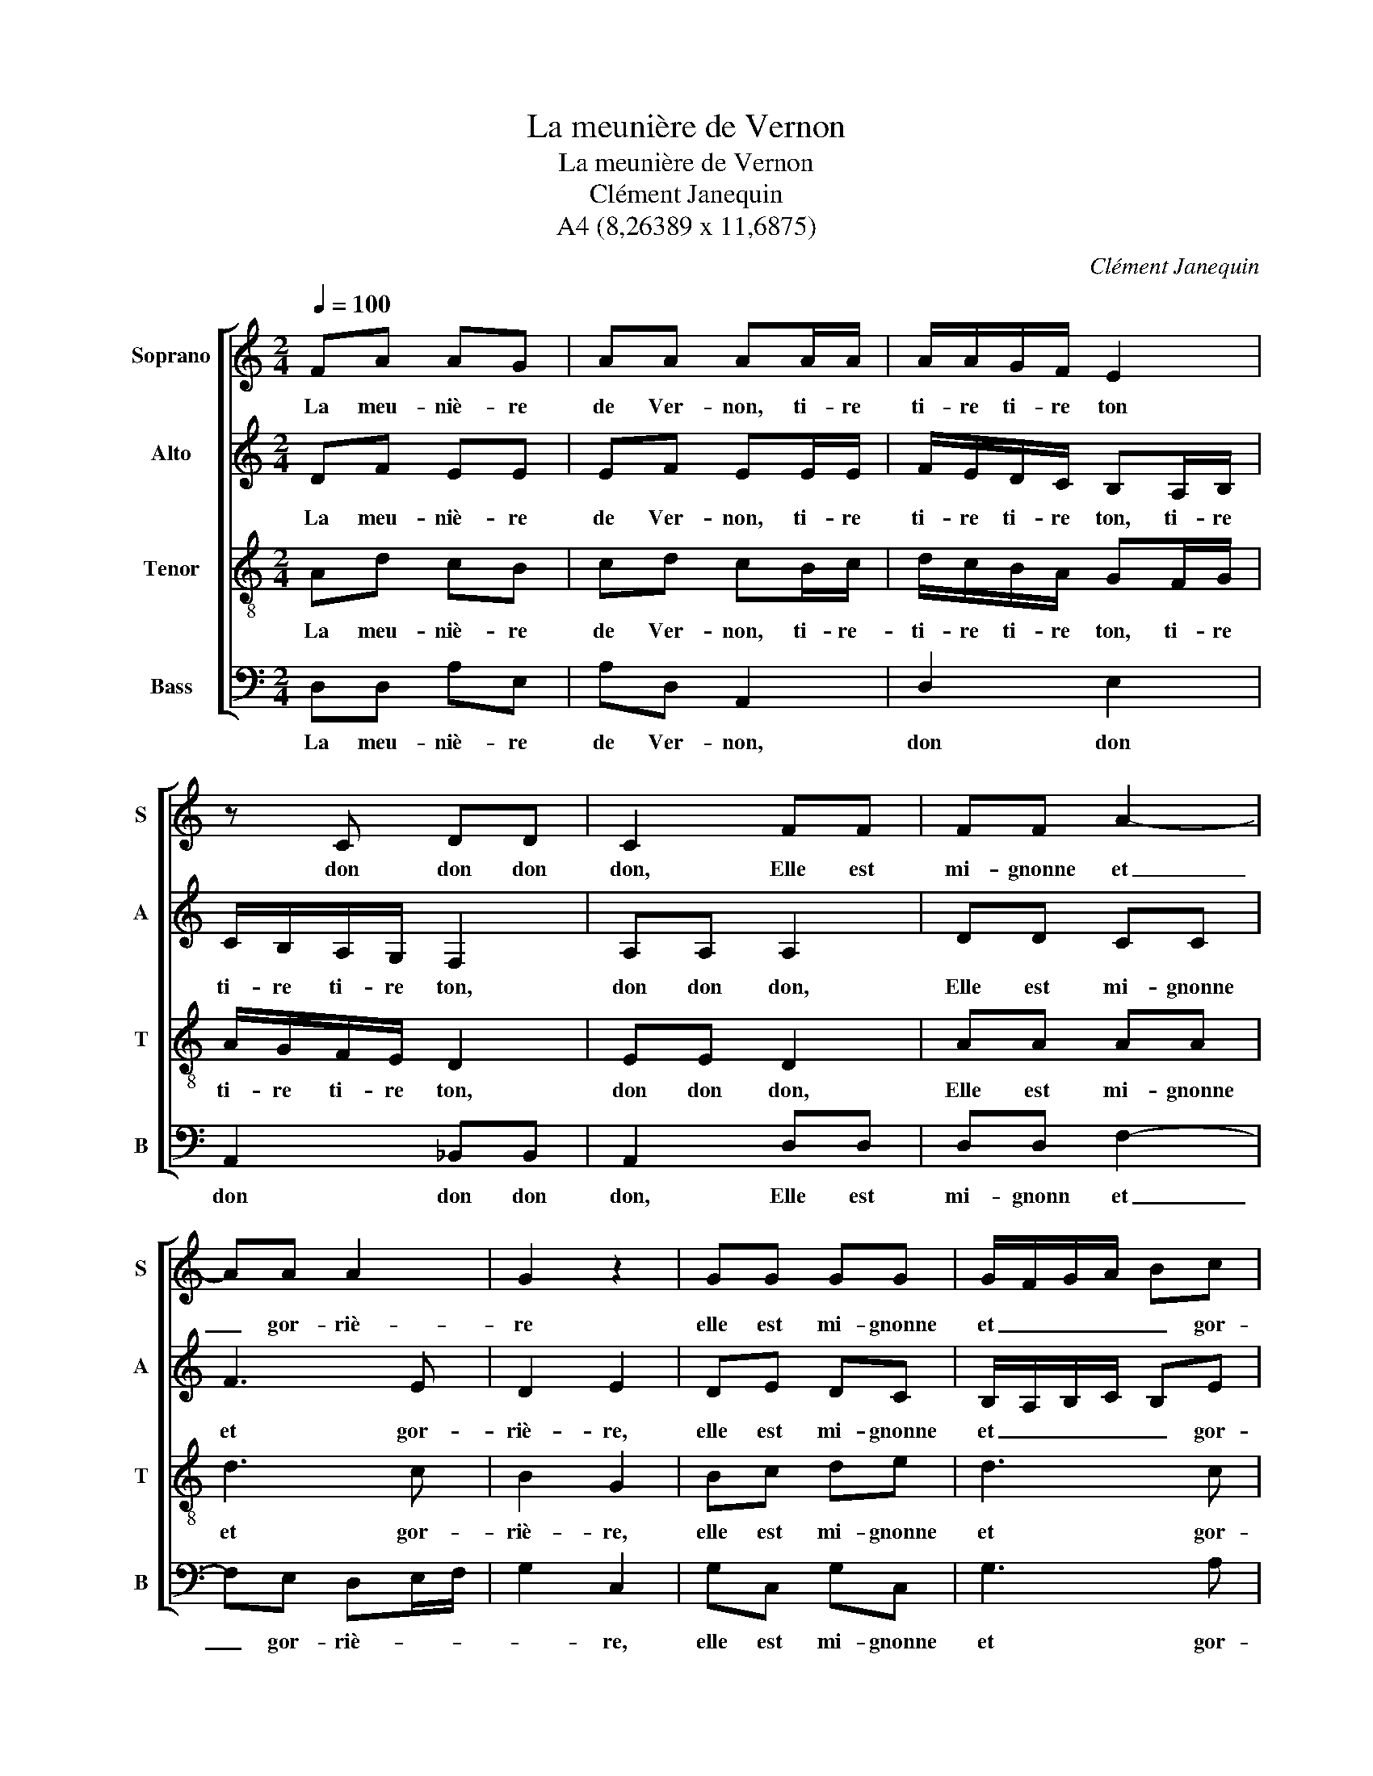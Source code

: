 X:1
T:La meunière de Vernon
T:La meunière de Vernon
T:Clément Janequin
T:A4 (8,26389 x 11,6875)
C:Clément Janequin
Z:A4 (8,26389 x 11,6875)
%%score [ 1 2 3 4 ]
L:1/8
Q:1/4=100
M:2/4
K:C
V:1 treble nm="Soprano" snm="S"
V:2 treble nm="Alto" snm="A"
V:3 treble-8 nm="Tenor" snm="T"
V:4 bass nm="Bass" snm="B"
V:1
 FA AG | AA AA/A/ | A/A/G/F/ E2 | z C DD | C2 FF | FF A2- | AA A2 | G2 z2 | GG GG | G/F/G/A/ Bc | %10
w: La meu- niè- re|de Ver- non, ti- re|ti- re ti- re ton|don don don|don, Elle est|mi- gnonne et|_ gor- riè-|re|elle est mi- gnonne|et _ _ _ _ gor-|
 A2 F2 | FA AG | AA AA/A/ | A/A/G/F/ E2 | z C DD | C2 FF | FF A2- | AA A2 | G2 z2 | Bc de | d3 c | %21
w: riè- re,|Et si elle est,|ce dit on, ti- re|ti- re ti- re ton|don don don|don De bien|ai- mer cou-|* tu- miè-|re|de bien ai- mer|cou- tu-|
 d2 A2 | Ad cB | cd cB/c/ | d/c/B/A/ GF/G/ | A/G/F/E/ D2 | EE D2 | AA AA | d3 c | B2 G2 | GG GG | %31
w: miè- re.|Un jour tout à|l'en- vi- ron, ti- re|ti- re ti- re ton, ti- re|ti- re ti- re ton,|don don don,|d'u- ne saus- saie|et ri-|viè- re,|d'u- ne saus- saie|
 G/F/G/A/ Bc | A2 F2 | FA AG | AA AA/A/ | A/A/G/F/ E2 | z C DD | C2 FF | FF A2- | AA A2 | G2 z2 | %41
w: et _ _ _ _ ri-|viè- re.|Un beau jeu- ne|com- pa- gnon, ti- re|ti- re ti- re ton|don don don|don, D'a- mour|lui fit la|_ pri- è-|re|
 Bc de | d3 c | d2 A2 | Ad cB | cd cB/c/ | d/c/B/A/ GF/G/ | A/G/F/E/ D2 | EE D2 | AA AA | d3 c | %51
w: d'a- mour lui fit|la pri-|è- re|Lors la bai- sant|le mi- gnon, ti- re|ti- re ti- re ton, ti- re|ti- re ti- re ton,|don don don,|Se prit à lui|fai- re|
 B2 G2 | GG GG | G3 c | A2 F2 | FA AG | AA AA/A/ | A/A/G/F/ E2 | z C DD | C2 FF | EE A2- | AG F2 | %62
w: chè- re,|se prit à lui|fai- re|chè- re|Puis s'as- sit en|son gi- ron, ti- re|ti- re ti- re ton,|don don don|don, De bon-|ne grâce et|_ ma- niè-|
 E2 EE | EE A2- | AG F2 | E2 BB | cc cc | A2 G2- | G^F F2 | G4- | G4 |] %71
w: re, de bon-|ne grâce et|_ ma- niè-|re, de bon-|ne grâce et ma-|niè- *||re.|_|
V:2
 DF EE | EF EE/E/ | F/E/D/C/ B,A,/B,/ | C/B,/A,/G,/ F,2 | A,A, A,2 | DD CC | F3 E | D2 E2 | DE DC | %9
w: La meu- niè- re|de Ver- non, ti- re|ti- re ti- re ton, ti- re|ti- re ti- re ton,|don don don,|Elle est mi- gnonne|et gor-|riè- re,|elle est mi- gnonne|
 B,/A,/B,/C/ B,E | F2 D2 | DF FD | FF EE/E/ | F/E/D/C/ B,A,/B,/ | C/B,/A,/G,/ F,2 | A,A, A,2 | %16
w: et _ _ _ _ gor-|riè- re,|Et si elle est,|ce dit on, ti- re|ti- re ti- re ton, ti- re|ti- re ti- re ton,|don don don,|
 DD CC | F3 E | D2 E2 | DE DG | F3 E | D2 C2 | FF EE | EF EE/E/ | FD EE/E/ | E/D/C/B,/ A,2 | %26
w: De bien ai- mer|cou- tu-|miè- re,|de bien ai- mer|cou- tu-|miè- re.|Un jour tout à|l'en- vi- ron, ti- re,|ti- re ton, ti- re|ti- re ti- re ton,|
 CC B,2 | CC CC | F3 C | D2 E2 | DE DC | B,/A,/B,/C/ B,E | F2 D2 | DF FD | FF EE/E/ | %35
w: don don don,|d'u- ne saus- saie|et ri-|viè- re,|d'u- ne saus- saie|et _ _ _ _ ri-|viè- re.|Un beau jeu- ne|com- pa- gnon, ti- re|
 F/E/D/C/ B,A,/B,/ | C/B,/A,/G,/ F,2 | A,A, A,2 | DD CC | F3 E | D2 E2 | DE DG | F3 E | D2 C2 | %44
w: ti- re ti- re ton, ti- re|ti- re ti- re ton|don don don,|D'a- mour lui fit|la pri-|è- re,|d'a- mour lui fit|la pri-|è- re|
 FF EE | EF EE/E/ | FD EE/E/ | E/D/C/B,/ A,2 | CC B,2 | CC CC | F3 C | D2 E2 | DE DC | B,3 E | %54
w: Lors la bai- sant|le mi- gnon, ti- re|ti- re ton, ti- re|ti- re ti- re ton,|don don don,|Se prit à lui|fai- re|chè- re,|se prit à lui|fai- re|
 F2 D2 | DF FD | FF EE/E/ | F/E/D/C/ B,2 | CC F,2 | A,A, A,A, | C3 C | B,2 A,2 | G,G, G,G, | C3 C | %64
w: chè- re|Puis s'as- sit en|son gi- ron, ti- re|ti- re ti- re ton,|don don don,|De bon- ne grâce|et ma-|niè- re,|de bon- ne grâce|et ma-|
 B,A,/G,/ A,2 | G,2 z2 | GG GG | F2 E2 | D4 | D4- | D4 |] %71
w: niè- * * *|re,|de bon- ne grâce|et ma-|niè-|re.|_|
V:3
 Ad cB | cd cB/c/ | d/c/B/A/ GF/G/ | A/G/F/E/ D2 | EE D2 | AA AA | d3 c | B2 G2 | Bc de | d3 c | %10
w: La meu- niè- re|de Ver- non, ti- re-|ti- re ti- re ton, ti- re|ti- re ti- re ton,|don don don,|Elle est mi- gnonne|et gor-|riè- re,|elle est mi- gnonne|et gor-|
 d2 A2 | Ad cB | cd cB/c/ | d/c/B/A/ GF/G/ | A/G/F/E/ D2 | EE D2 | AA AA | d3 c | B2 G2 | Gc Bc | %20
w: riè- re,|Et si elle est,|ce dit on, ti- re|ti- re ti- re ton, ti- re|ti- re ti- re ton,|don don don,|De bien ai- mer|cou- tu-|miè- re,|de bien ai- mer|
 d3 A | _B2 F2 | DD AG | AA A2- | A2 B/B/A/B/ | c/B/A/G/ F2 | GG G2 | FF FF | D3 A | G2 c2 | %30
w: cou- tu-|miè- re.|Un jour tout à|l'en- vi- ron|_ ti- re ti- re|ti- re ti- re ton,|don don don|d'u- ne saus- saie|et ri-|viè- re,|
 Bc de | d3 c | d2 A2 | Ad cB | cd cB/c/ | d/c/B/A/ GF/G/ | A/G/F/E/ D2 | EE D2 | AA AA | d3 c | %40
w: d'u- ne suas- saie|et ri-|viè- re|Un beau jeu- ne|com- pa- gnon, ti- re|ti- re ti- re ton, ti- re|ti- re ti- re ton,|don don don,|D'a- mour lui fit|la pri-|
 B2 G2 | Gc Bc | d3 A | _B2 F2 | DD AG | AA A2- | A2 B/B/A/B/ | c/B/A/G/ F2 | GG G2 | FF FF | %50
w: è- re,|d'a- mour lui fit|la pri-|è- re|Lors la bai- sant|le mi- gnon,|_ ti- re ti- re|ti- re ti- re ton,|don don don,|Se prit à lui|
 D3 A | G2 c2 | Bc de | d3 c | d2 A2 | Ad cB | cd cB/c/ | d/c/B/A/ GF/G/ | A/G/F/E/ D2 | EE D2 | %60
w: fai- re|chè- re,|se prit à lui|fai- re|chè- re|Puis s'as- sit en|son gi- ron, ti- re|ti- re ti- re ton, ti- re|ti- re ti- re ton,|don don don,|
 AA AA | d3 c | B2 B2 | AA AA | d3 c | B2 G2 | z2 cc | cc BB | A4 | G4- | G4 |] %71
w: De bon- ne grâce|et ma-|niè- re,|de bon- ne grâce|et ma-|niè- re,|de bon-|ne grâce et ma-|niè-|re.|_|
V:4
 D,D, A,E, | A,D, A,,2 | D,2 E,2 | A,,2 _B,,B,, | A,,2 D,D, | D,D, F,2- | F,E, D,E,/F,/ | G,2 C,2 | %8
w: La meu- niè- re|de Ver- non,|don don|don don don|don, Elle est|mi- gnonn et|_ gor- riè- * *|* re,|
 G,C, G,C, | G,3 A, | D,2 D,2 | D,D, F,G, | F,D, A,2 | D,2 E,2 | A,,2 _B,,B,, | A,,2 D,D, | %16
w: elle est mi- gnonne|et gor-|riè- re,|Et si elle est,|ce dit on,|don don|don don don|don De bien|
 D,D, F,2- | F,E, D,/E,/F, | G,2 C,2 | z4 | z4 | z4 | z4 | A,,D, A,,A,, | D,F, E,2 | A,,2 D,2 | %26
w: ai- mer cou-|* tu- miè- * *|* re.|||||Un jour tout à|l'en- vi- ron,|don don|
 C,C, G,,2 | z4 | z4 | z4 | G,C, G,C, | G,3 A, | D,2 D,2 | D,D, F,G, | F,D, A,2 | D,2 E,2 | %36
w: don don don||||D'u- ne saus- saie|et ri-|viè- re.|Un beau jeu- ne|com- pa- gnon,|don don|
 A,,2 _B,,B,, | A,,2 D,D, | D,D, F,2- | F,E, D,E,/F,/ | G,2 C,2 | z4 | z4 | z4 | z4 | %45
w: don don don|don, D'a- mour|lui fit la|_ pri- è- * *|* re.|||||
 A,,D, A,,A,, | D,F, E,2 | A,,2 D,2 | C,C, G,,2 | z4 | z4 | z4 | G,C, G,C, | G,3 A, | D,2 D,2 | %55
w: Lors la bai- sant|le mi- gnon,|don don|don don don||||Se prit à lui|fai- re|chè- re|
 D,D, F,G, | F,D, A,2 | D,2 E,2 | A,,2 _B,,B,, | A,,2 z2 | z4 | D,D, D,D, | E,3 E, | A,2 F,2 | %64
w: Puis s'as- sit en|son gi- ron|don don|don don don|don||De bon- ne grâce|et ma-|niè- re,|
 D,D, D,D, | E,3 D, | C,3 D,/E,/ | F,2 G,2 | D,4 | G,,4- | G,,4 |] %71
w: de bon- ne grâce|et ma-|niè- * *|||re.|_|

